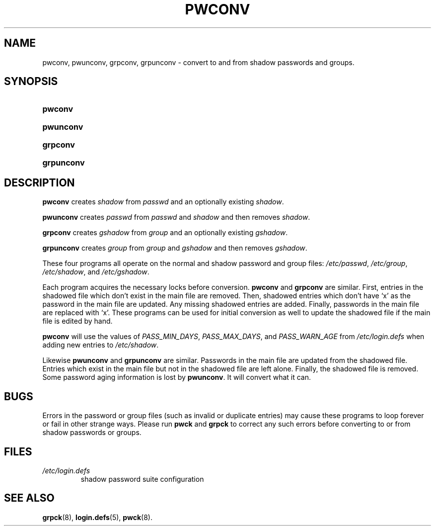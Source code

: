 .\" ** You probably do not want to edit this file directly **
.\" It was generated using the DocBook XSL Stylesheets (version 1.69.1).
.\" Instead of manually editing it, you probably should edit the DocBook XML
.\" source for it and then use the DocBook XSL Stylesheets to regenerate it.
.TH "PWCONV" "8" "12/07/2005" "System Management Commands" "System Management Commands"
.\" disable hyphenation
.nh
.\" disable justification (adjust text to left margin only)
.ad l
.SH "NAME"
pwconv, pwunconv, grpconv, grpunconv \- convert to and from shadow passwords and groups.
.SH "SYNOPSIS"
.HP 7
\fBpwconv\fR
.HP 9
\fBpwunconv\fR
.HP 8
\fBgrpconv\fR
.HP 10
\fBgrpunconv\fR
.SH "DESCRIPTION"
.PP
\fBpwconv\fR
creates
\fIshadow\fR
from
\fIpasswd\fR
and an optionally existing
\fIshadow\fR.
.PP
\fBpwunconv\fR
creates
\fIpasswd\fR
from
\fIpasswd\fR
and
\fIshadow\fR
and then removes
\fIshadow\fR.
.PP
\fBgrpconv\fR
creates
\fIgshadow\fR
from
\fIgroup\fR
and an optionally existing
\fIgshadow\fR.
.PP
\fBgrpunconv\fR
creates
\fIgroup\fR
from
\fIgroup\fR
and
\fIgshadow\fR
and then removes
\fIgshadow\fR.
.PP
These four programs all operate on the normal and shadow password and group files:
\fI/etc/passwd\fR,
\fI/etc/group\fR,
\fI/etc/shadow\fR, and
\fI/etc/gshadow\fR.
.PP
Each program acquires the necessary locks before conversion.
\fBpwconv\fR
and
\fBgrpconv\fR
are similar. First, entries in the shadowed file which don't exist in the main file are removed. Then, shadowed entries which don't have `x' as the password in the main file are updated. Any missing shadowed entries are added. Finally, passwords in the main file are replaced with `x'. These programs can be used for initial conversion as well to update the shadowed file if the main file is edited by hand.
.PP
\fBpwconv\fR
will use the values of
\fIPASS_MIN_DAYS\fR,
\fIPASS_MAX_DAYS\fR, and
\fIPASS_WARN_AGE\fR
from
\fI/etc/login.defs\fR
when adding new entries to
\fI/etc/shadow\fR.
.PP
Likewise
\fBpwunconv\fR
and
\fBgrpunconv\fR
are similar. Passwords in the main file are updated from the shadowed file. Entries which exist in the main file but not in the shadowed file are left alone. Finally, the shadowed file is removed. Some password aging information is lost by
\fBpwunconv\fR. It will convert what it can.
.SH "BUGS"
.PP
Errors in the password or group files (such as invalid or duplicate entries) may cause these programs to loop forever or fail in other strange ways. Please run
\fBpwck\fR
and
\fBgrpck\fR
to correct any such errors before converting to or from shadow passwords or groups.
.SH "FILES"
.TP
\fI/etc/login.defs\fR
shadow password suite configuration
.SH "SEE ALSO"
.PP
\fBgrpck\fR(8),
\fBlogin.defs\fR(5),
\fBpwck\fR(8).
